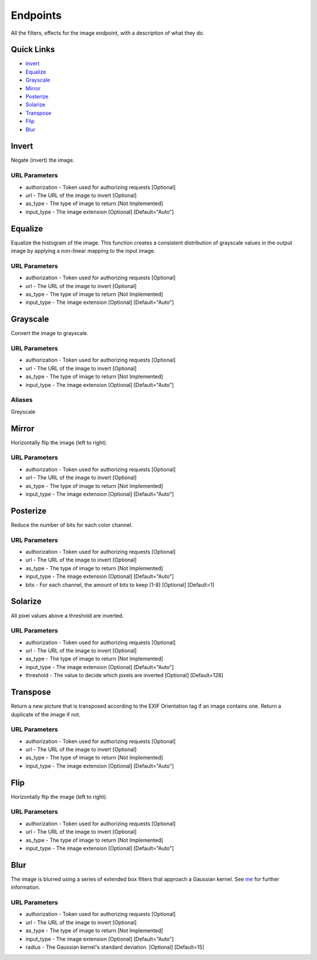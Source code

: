 .. meta::
   :title: Documentation - Mecha Karen
   :type: website
   :url: https://docs.mechakaren.xyz/api
   :description: API Reference [Image Endpoint]
   :theme-color: #f54646

*********
Endpoints
*********
All the filters, effects for the image endpoint, with a description of what they do.

Quick Links
===========

* `Invert <#invertfilter>`_
* `Equalize <#equalizefilter>`_
* `Grayscale <#grayscalefilter>`_
* `Mirror <#mirrorfilter>`_
* `Posterize <#posterizefilter>`_
* `Solarize <#solarizefilter>`_
* `Transpose <#transposefilter>`_
* `Flip <#flipfilter>`_
* `Blur <#blurfilter>`_

.. _InvertFilter:

Invert
======
Negate (invert) the image.

URL Parameters
--------------
* authorization - Token used for authorizing requests [Optional]
* url - The URL of the image to invert [Optional]
* as_type - The type of image to return [Not Implemented]
* input_type - The image extension [Optional] [Default="Auto"]


.. _EqualizeFilter:

Equalize
========
Equalize the histogram of the image. This function creates a consistent distribution of grayscale values in the output image by applying a non-linear mapping to the input image.

URL Parameters
--------------
* authorization - Token used for authorizing requests [Optional]
* url - The URL of the image to invert [Optional]
* as_type - The type of image to return [Not Implemented]
* input_type - The image extension [Optional] [Default="Auto"]

.. _GrayscaleFilter:
.. _GreyscaleFilter:

Grayscale
=========
Convert the image to grayscale.

URL Parameters
--------------
* authorization - Token used for authorizing requests [Optional]
* url - The URL of the image to invert [Optional]
* as_type - The type of image to return [Not Implemented]
* input_type - The image extension [Optional] [Default="Auto"]

Aliases
-------
Greyscale

.. _MirrorFilter:

Mirror
======
Horizontally flip the image (left to right).

URL Parameters
--------------
* authorization - Token used for authorizing requests [Optional]
* url - The URL of the image to invert [Optional]
* as_type - The type of image to return [Not Implemented]
* input_type - The image extension [Optional] [Default="Auto"]

.. _PosterizeFilter:

Posterize
=========
Reduce the number of bits for each color channel.

URL Parameters
--------------
* authorization - Token used for authorizing requests [Optional]
* url - The URL of the image to invert [Optional]
* as_type - The type of image to return [Not Implemented]
* input_type - The image extension [Optional] [Default="Auto"]
* bits - For each channel, the amount of bits to keep (1-8) [Optional] [Default=1]

.. _SolarizeFilter:

Solarize
========
All pixel values above a threshold are inverted.

URL Parameters
--------------
* authorization - Token used for authorizing requests [Optional]
* url - The URL of the image to invert [Optional]
* as_type - The type of image to return [Not Implemented]
* input_type - The image extension [Optional] [Default="Auto"]
* threshold - The value to decide which pixels are inverted [Optional] [Default=128]

.. _TransposeFilter:

Transpose
=========
Return a new picture that is transposed according to the EXIF Orientation tag if an image contains one. Return a duplicate of the image if not.

URL Parameters
--------------
* authorization - Token used for authorizing requests [Optional]
* url - The URL of the image to invert [Optional]
* as_type - The type of image to return [Not Implemented]
* input_type - The image extension [Optional] [Default="Auto"]

.. _FlipFilter:

Flip
====
Horizontally flip the image (left to right).

URL Parameters
--------------
* authorization - Token used for authorizing requests [Optional]
* url - The URL of the image to invert [Optional]
* as_type - The type of image to return [Not Implemented]
* input_type - The image extension [Optional] [Default="Auto"]

.. _BlurFilter:

Blur
====
The image is blurred using a series of extended box filters that approach a Gaussian kernel. See `me <https://www.mia.uni-saarland.de/Publications/gwosdek-ssvm11.pdf>`_ for further information.

URL Parameters
--------------
* authorization - Token used for authorizing requests [Optional]
* url - The URL of the image to invert [Optional]
* as_type - The type of image to return [Not Implemented]
* input_type - The image extension [Optional] [Default="Auto"]
* radius - The Gaussian kernel's standard deviation. [Optional] [Default=15]
